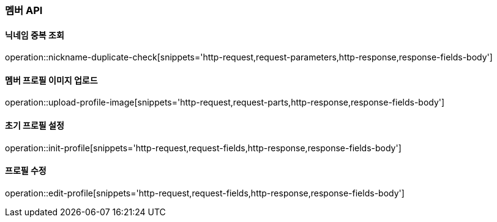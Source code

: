 [[member-API]]
=== 멤버 API

[[check-nickname-duplicate]]
==== 닉네임 중복 조회

operation::nickname-duplicate-check[snippets='http-request,request-parameters,http-response,response-fields-body']

[[upload-member-profile-image]]
==== 멤버 프로필 이미지 업로드

operation::upload-profile-image[snippets='http-request,request-parts,http-response,response-fields-body']

[[init-member-profile]]
==== 초기 프로필 설정

operation::init-profile[snippets='http-request,request-fields,http-response,response-fields-body']

[[edit-member-profile]]
==== 프로필 수정

operation::edit-profile[snippets='http-request,request-fields,http-response,response-fields-body']
